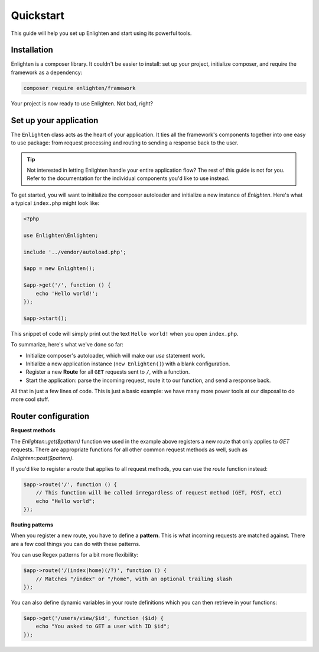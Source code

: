 Quickstart
==========
This guide will help you set up Enlighten and start using its powerful tools.

Installation
^^^^^^^^^^^^
Enlighten is a composer library. It couldn't be easier to install: set up your project, initialize composer, and require the framework as a dependency:

.. code-block:: bash

    composer require enlighten/framework
    
Your project is now ready to use Enlighten. Not bad, right?

Set up your application
^^^^^^^^^^^^^^^^^^^^^^^
The ``Enlighten`` class acts as the heart of your application. It ties all the framework's components together into one easy to use package: from request processing and routing to sending a response back to the user.

.. tip::

    Not interested in letting Enlighten handle your entire application flow? The rest of this guide is not for you. Refer to the documentation for the individual components you'd like to use instead.  
    
To get started, you will want to initialize the composer autoloader and initialize a new instance of `Enlighten`. Here's what a typical ``index.php`` might look like:

.. code-block:: php

    <?php

    use Enlighten\Enlighten;

    include '../vendor/autoload.php';

    $app = new Enlighten();

    $app->get('/', function () {
        echo 'Hello world!';
    });

    $app->start();
    
This snippet of code will simply print out the text ``Hello world!`` when you open ``index.php``.

To summarize, here's what we've done so far:

- Initialize composer's autoloader, which will make our `use` statement work.
- Initialize a new application instance (``new Enlighten()``) with a blank configuration.
- Register a new **Route** for all ``GET`` requests sent to ``/``, with a function.
- Start the application: parse the incoming request, route it to our function, and send a response back.

All that in just a few lines of code. This is just a basic example: we have many more power tools at our disposal to do more cool stuff.
 
Router configuration
^^^^^^^^^^^^^^^^^^^^
**Request methods**

The `Enlighten::get($pattern)` function we used in the example above registers a new route that only applies to `GET` requests. There are appropriate functions for all other common request methods as well, such as `Enlighten::post($pattern)`.

If you'd like to register a route that applies to all request methods, you can use the `route` function instead:

.. code-block:: php

    $app->route('/', function () {
        // This function will be called irregardless of request method (GET, POST, etc)
        echo "Hello world";
    });
    
**Routing patterns**

When you register a new route, you have to define a **pattern**. This is what incoming requests are matched against. There are a few cool things you can do with these patterns.

You can use Regex patterns for a bit more flexibility:

.. code-block:: php

    $app->route('/(index|home)(/?)', function () {
        // Matches "/index" or "/home", with an optional trailing slash
    });
    
You can also define dynamic variables in your route definitions which you can then retrieve in your functions:

.. code-block:: php

    $app->get('/users/view/$id', function ($id) {
        echo "You asked to GET a user with ID $id";
    });
    
